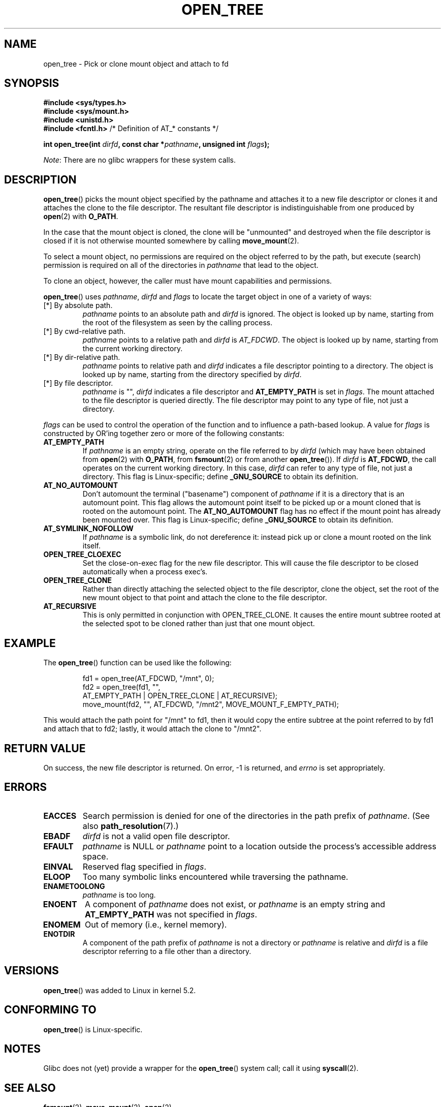 '\" t
.\" Copyright (c) 2019 David Howells <dhowells@redhat.com>
.\"
.\" %%%LICENSE_START(VERBATIM)
.\" Permission is granted to make and distribute verbatim copies of this
.\" manual provided the copyright notice and this permission notice are
.\" preserved on all copies.
.\"
.\" Permission is granted to copy and distribute modified versions of this
.\" manual under the conditions for verbatim copying, provided that the
.\" entire resulting derived work is distributed under the terms of a
.\" permission notice identical to this one.
.\"
.\" Since the Linux kernel and libraries are constantly changing, this
.\" manual page may be incorrect or out-of-date.  The author(s) assume no
.\" responsibility for errors or omissions, or for damages resulting from
.\" the use of the information contained herein.  The author(s) may not
.\" have taken the same level of care in the production of this manual,
.\" which is licensed free of charge, as they might when working
.\" professionally.
.\"
.\" Formatted or processed versions of this manual, if unaccompanied by
.\" the source, must acknowledge the copyright and authors of this work.
.\" %%%LICENSE_END
.\"
.TH OPEN_TREE 2 2019-10-10 "Linux" "Linux Programmer's Manual"
.SH NAME
open_tree \- Pick or clone mount object and attach to fd
.SH SYNOPSIS
.nf
.B #include <sys/types.h>
.br
.B #include <sys/mount.h>
.br
.B #include <unistd.h>
.br
.BR "#include <fcntl.h>           " "/* Definition of AT_* constants */"
.PP
.BI "int open_tree(int " dirfd ", const char *" pathname ", unsigned int " flags );
.fi
.PP
.IR Note :
There are no glibc wrappers for these system calls.
.SH DESCRIPTION
.BR open_tree ()
picks the mount object specified by the pathname and attaches it to a new file
descriptor or clones it and attaches the clone to the file descriptor.  The
resultant file descriptor is indistinguishable from one produced by
.BR open "(2) with " O_PATH .
.PP
In the case that the mount object is cloned, the clone will be "unmounted" and
destroyed when the file descriptor is closed if it is not otherwise mounted
somewhere by calling
.BR move_mount (2).
.PP
To select a mount object, no permissions are required on the object referred
to by the path, but execute (search) permission is required on all of the
directories in
.I pathname
that lead to the object.
.PP
To clone an object, however, the caller must have mount capabilities and
permissions.
.PP
.BR open_tree ()
uses
.IR pathname ", " dirfd " and " flags
to locate the target object in one of a variety of ways:
.TP
[*] By absolute path.
.I pathname
points to an absolute path and
.I dirfd
is ignored.  The object is looked up by name, starting from the root of the
filesystem as seen by the calling process.
.TP
[*] By cwd-relative path.
.I pathname
points to a relative path and
.IR dirfd " is " AT_FDCWD .
The object is looked up by name, starting from the current working directory.
.TP
[*] By dir-relative path.
.I pathname
points to relative path and
.I dirfd
indicates a file descriptor pointing to a directory.  The object is looked up
by name, starting from the directory specified by
.IR dirfd .
.TP
[*] By file descriptor.
.I pathname
is "",
.I dirfd
indicates a file descriptor and
.B AT_EMPTY_PATH
is set in
.IR flags .
The mount attached to the file descriptor is queried directly.  The file
descriptor may point to any type of file, not just a directory.

.\"______________________________________________________________
.PP
.I flags
can be used to control the operation of the function and to influence a
path-based lookup.  A value for
.I flags
is constructed by OR'ing together zero or more of the following constants:
.TP
.BR AT_EMPTY_PATH
.\" commit 65cfc6722361570bfe255698d9cd4dccaf47570d
If
.I pathname
is an empty string, operate on the file referred to by
.IR dirfd
(which may have been obtained from
.BR open "(2) with"
.BR O_PATH ", from " fsmount (2)
or from another
.BR open_tree ()).
If
.I dirfd
is
.BR AT_FDCWD ,
the call operates on the current working directory.
In this case,
.I dirfd
can refer to any type of file, not just a directory.
This flag is Linux-specific; define
.B _GNU_SOURCE
.\" Before glibc 2.16, defining _ATFILE_SOURCE sufficed
to obtain its definition.
.TP
.BR AT_NO_AUTOMOUNT
Don't automount the terminal ("basename") component of
.I pathname
if it is a directory that is an automount point.  This flag allows the
automount point itself to be picked up or a mount cloned that is rooted on the
automount point.  The
.B AT_NO_AUTOMOUNT
flag has no effect if the mount point has already been mounted over.
This flag is Linux-specific; define
.B _GNU_SOURCE
.\" Before glibc 2.16, defining _ATFILE_SOURCE sufficed
to obtain its definition.
.TP
.B AT_SYMLINK_NOFOLLOW
If
.I pathname
is a symbolic link, do not dereference it: instead pick up or clone a mount
rooted on the link itself.
.TP
.B OPEN_TREE_CLOEXEC
Set the close-on-exec flag for the new file descriptor.  This will cause the
file descriptor to be closed automatically when a process exec's.
.TP
.B OPEN_TREE_CLONE
Rather than directly attaching the selected object to the file descriptor,
clone the object, set the root of the new mount object to that point and
attach the clone to the file descriptor.
.TP
.B AT_RECURSIVE
This is only permitted in conjunction with OPEN_TREE_CLONE.  It causes the
entire mount subtree rooted at the selected spot to be cloned rather than just
that one mount object.


.SH EXAMPLE
The
.BR open_tree ()
function can be used like the following:
.PP
.RS
.nf
fd1 = open_tree(AT_FDCWD, "/mnt", 0);
fd2 = open_tree(fd1, "",
                AT_EMPTY_PATH | OPEN_TREE_CLONE | AT_RECURSIVE);
move_mount(fd2, "", AT_FDCWD, "/mnt2", MOVE_MOUNT_F_EMPTY_PATH);
.fi
.RE
.PP
This would attach the path point for "/mnt" to fd1, then it would copy the
entire subtree at the point referred to by fd1 and attach that to fd2; lastly,
it would attach the clone to "/mnt2".


.\"""""""""""""""""""""""""""""""""""""""""""""""""""""""""""""""""""""""""""""
.\"""""""""""""""""""""""""""""""""""""""""""""""""""""""""""""""""""""""""""""
.\"""""""""""""""""""""""""""""""""""""""""""""""""""""""""""""""""""""""""""""
.SH RETURN VALUE
On success, the new file descriptor is returned.  On error, \-1 is returned,
and
.I errno
is set appropriately.
.SH ERRORS
.TP
.B EACCES
Search permission is denied for one of the directories
in the path prefix of
.IR pathname .
(See also
.BR path_resolution (7).)
.TP
.B EBADF
.I dirfd
is not a valid open file descriptor.
.TP
.B EFAULT
.I pathname
is NULL or
.IR pathname
point to a location outside the process's accessible address space.
.TP
.B EINVAL
Reserved flag specified in
.IR flags .
.TP
.B ELOOP
Too many symbolic links encountered while traversing the pathname.
.TP
.B ENAMETOOLONG
.I pathname
is too long.
.TP
.B ENOENT
A component of
.I pathname
does not exist, or
.I pathname
is an empty string and
.B AT_EMPTY_PATH
was not specified in
.IR flags .
.TP
.B ENOMEM
Out of memory (i.e., kernel memory).
.TP
.B ENOTDIR
A component of the path prefix of
.I pathname
is not a directory or
.I pathname
is relative and
.I dirfd
is a file descriptor referring to a file other than a directory.
.SH VERSIONS
.BR open_tree ()
was added to Linux in kernel 5.2.
.SH CONFORMING TO
.BR open_tree ()
is Linux-specific.
.SH NOTES
Glibc does not (yet) provide a wrapper for the
.BR open_tree ()
system call; call it using
.BR syscall (2).
.SH SEE ALSO
.BR fsmount (2),
.BR move_mount (2),
.BR open (2)

